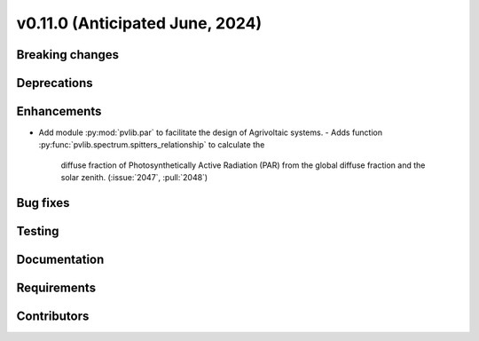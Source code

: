 .. _whatsnew_01100:


v0.11.0 (Anticipated June, 2024)
--------------------------------


Breaking changes
~~~~~~~~~~~~~~~~


Deprecations
~~~~~~~~~~~~


Enhancements
~~~~~~~~~~~~
* Add module :py:mod:`pvlib.par` to facilitate the design of Agrivoltaic
  systems.
  - Adds function :py:func:`pvlib.spectrum.spitters_relationship` to calculate the
    diffuse fraction of Photosynthetically Active Radiation (PAR) from the
    global diffuse fraction and the solar zenith.
    (:issue:`2047`, :pull:`2048`)


Bug fixes
~~~~~~~~~


Testing
~~~~~~~


Documentation
~~~~~~~~~~~~~


Requirements
~~~~~~~~~~~~


Contributors
~~~~~~~~~~~~

